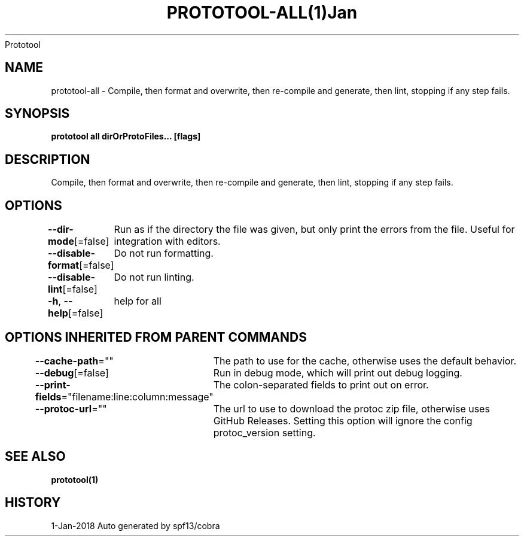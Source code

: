 .nh
.TH PROTOTOOL\-ALL(1)Jan 2018
Prototool

.SH NAME
.PP
prototool\-all \- Compile, then format and overwrite, then re\-compile and generate, then lint, stopping if any step fails.


.SH SYNOPSIS
.PP
\fBprototool all dirOrProtoFiles... [flags]\fP


.SH DESCRIPTION
.PP
Compile, then format and overwrite, then re\-compile and generate, then lint, stopping if any step fails.


.SH OPTIONS
.PP
\fB\-\-dir\-mode\fP[=false]
	Run as if the directory the file was given, but only print the errors from the file. Useful for integration with editors.

.PP
\fB\-\-disable\-format\fP[=false]
	Do not run formatting.

.PP
\fB\-\-disable\-lint\fP[=false]
	Do not run linting.

.PP
\fB\-h\fP, \fB\-\-help\fP[=false]
	help for all


.SH OPTIONS INHERITED FROM PARENT COMMANDS
.PP
\fB\-\-cache\-path\fP=""
	The path to use for the cache, otherwise uses the default behavior.

.PP
\fB\-\-debug\fP[=false]
	Run in debug mode, which will print out debug logging.

.PP
\fB\-\-print\-fields\fP="filename:line:column:message"
	The colon\-separated fields to print out on error.

.PP
\fB\-\-protoc\-url\fP=""
	The url to use to download the protoc zip file, otherwise uses GitHub Releases. Setting this option will ignore the config protoc\_version setting.


.SH SEE ALSO
.PP
\fBprototool(1)\fP


.SH HISTORY
.PP
1\-Jan\-2018 Auto generated by spf13/cobra
